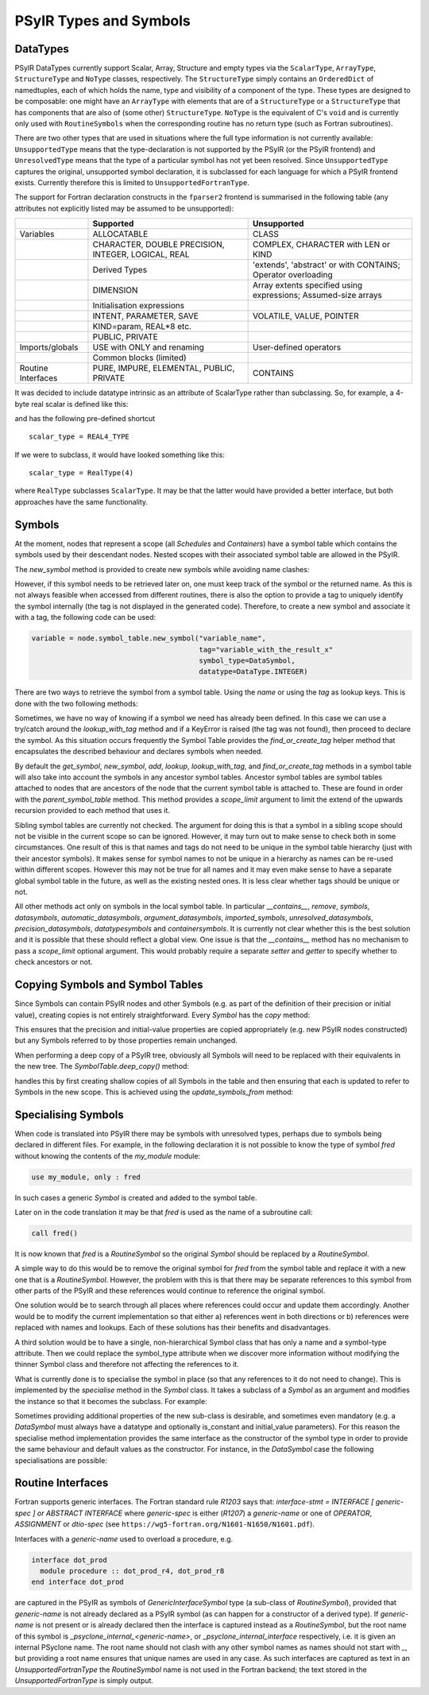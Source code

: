 .. -----------------------------------------------------------------------------
   BSD 3-Clause License

   Copyright (c) 2020-2024, Science and Technology Facilities Council.
   All rights reserved.

   Redistribution and use in source and binary forms, with or without
   modification, are permitted provided that the following conditions are met:

   * Redistributions of source code must retain the above copyright notice,
     this list of conditions and the following disclaimer.

   * Redistributions in binary form must reproduce the above copyright notice,
     this list of conditions and the following disclaimer in the documentation
     and/or other materials provided with the distribution.

   * Neither the name of the copyright holder nor the names of its
     contributors may be used to endorse or promote products derived from
     this software without specific prior written permission.

   THIS SOFTWARE IS PROVIDED BY THE COPYRIGHT HOLDERS AND CONTRIBUTORS
   "AS IS" AND ANY EXPRESS OR IMPLIED WARRANTIES, INCLUDING, BUT NOT
   LIMITED TO, THE IMPLIED WARRANTIES OF MERCHANTABILITY AND FITNESS
   FOR A PARTICULAR PURPOSE ARE DISCLAIMED. IN NO EVENT SHALL THE
   COPYRIGHT HOLDER OR CONTRIBUTORS BE LIABLE FOR ANY DIRECT, INDIRECT,
   INCIDENTAL, SPECIAL, EXEMPLARY, OR CONSEQUENTIAL DAMAGES (INCLUDING,
   BUT NOT LIMITED TO, PROCUREMENT OF SUBSTITUTE GOODS OR SERVICES;
   LOSS OF USE, DATA, OR PROFITS; OR BUSINESS INTERRUPTION) HOWEVER
   CAUSED AND ON ANY THEORY OF LIABILITY, WHETHER IN CONTRACT, STRICT
   LIABILITY, OR TORT (INCLUDING NEGLIGENCE OR OTHERWISE) ARISING IN
   ANY WAY OUT OF THE USE OF THIS SOFTWARE, EVEN IF ADVISED OF THE
   POSSIBILITY OF SUCH DAMAGE.
   -----------------------------------------------------------------------------
   Written by R. W. Ford, A. R. Porter and S. Siso, STFC Daresbury Lab

.. The following section imports those Python modules that are needed in
   subsequent doctest snippets.
.. testsetup::

    from psyclone.psyir.symbols import Symbol, DataSymbol, RoutineSymbol, \
        ScalarType, ArrayType, REAL4_TYPE, REAL8_TYPE, INTEGER_TYPE, \
        BOOLEAN_TYPE
    from psyclone.psyir.nodes import Reference

PSyIR Types and Symbols
#######################

DataTypes
=========

PSyIR DataTypes currently support Scalar, Array, Structure and empty
types via the ``ScalarType``, ``ArrayType``, ``StructureType`` and
``NoType`` classes, respectively.  The ``StructureType`` simply
contains an ``OrderedDict`` of namedtuples, each of which holds the
name, type and visibility of a component of the type. These types are
designed to be composable: one might have an ``ArrayType`` with
elements that are of a ``StructureType`` or a ``StructureType`` that
has components that are also of (some other) ``StructureType``.
``NoType`` is the equivalent of C's ``void`` and is currently only
used with ``RoutineSymbols`` when the corresponding routine has no
return type (such as Fortran subroutines).

There are two other types that are used in situations where the full
type information is not currently available: ``UnsupportedType`` means
that the type-declaration is not supported by the PSyIR (or the PSyIR
frontend) and ``UnresolvedType`` means that the type of a particular
symbol has not yet been resolved. Since ``UnsupportedType`` captures the
original, unsupported symbol declaration, it is subclassed for each
language for which a PSyIR frontend exists. Currently therefore this
is limited to ``UnsupportedFortranType``.

The support for Fortran declaration constructs in the ``fparser2``
frontend is summarised in the following table (any attributes not
explicitly listed may be assumed to be unsupported):

.. tabularcolumns:: |l|L|L|

+----------------------+--------------------+--------------------+
|                      |Supported           |Unsupported         |
+======================+====================+====================+
|Variables             |ALLOCATABLE         |CLASS               |
+----------------------+--------------------+--------------------+
|                      |CHARACTER, DOUBLE   |COMPLEX, CHARACTER  |
|                      |PRECISION, INTEGER, |with LEN or KIND    |
|                      |LOGICAL, REAL       |                    |
+----------------------+--------------------+--------------------+
|                      |Derived Types       |'extends',          |
|                      |                    |'abstract' or with  |
|                      |                    |CONTAINS; Operator  |
|                      |                    |overloading         |
+----------------------+--------------------+--------------------+
|                      |DIMENSION           |Array extents       |
|                      |                    |specified using     |
|                      |                    |expressions;        |
|                      |                    |Assumed-size arrays |
+----------------------+--------------------+--------------------+
|                      |Initialisation      |                    |
|                      |expressions         |                    |
+----------------------+--------------------+--------------------+
|                      |INTENT, PARAMETER,  |VOLATILE, VALUE,    |
|                      |SAVE                |POINTER             |
+----------------------+--------------------+--------------------+
|                      |KIND=param, REAL*8  |                    |
|                      |etc.                |                    |
+----------------------+--------------------+--------------------+
|                      |PUBLIC, PRIVATE     |                    |
+----------------------+--------------------+--------------------+
|Imports/globals       |USE with ONLY and   |User-defined        |
|                      |renaming            |operators           |
|                      |                    |                    |
+----------------------+--------------------+--------------------+
|                      |Common blocks       |                    |
|                      |(limited)           |                    |
+----------------------+--------------------+--------------------+
|Routine Interfaces    |PURE, IMPURE,       |CONTAINS            |
|                      |ELEMENTAL, PUBLIC,  |                    |
|                      |PRIVATE             |                    |
+----------------------+--------------------+--------------------+

It was decided to include datatype intrinsic as an attribute of ScalarType
rather than subclassing. So, for example, a 4-byte real scalar is
defined like this:

.. doctest::

    >>> scalar_type = ScalarType(ScalarType.Intrinsic.REAL, 4)

and has the following pre-defined shortcut

::

   scalar_type = REAL4_TYPE

If we were to subclass, it would have looked something like this::

   scalar_type = RealType(4)

where ``RealType`` subclasses ``ScalarType``. It may be that the
latter would have provided a better interface, but both approaches have
the same functionality.


Symbols
=======

At the moment, nodes that represent a scope (all `Schedules` and `Containers`)
have a symbol table which contains the symbols used by their descendant nodes.
Nested scopes with their associated symbol table are allowed in the PSyIR.


The `new_symbol` method is provided to create new symbols while avoiding name
clashes:

.. automethod:: psyclone.psyir.symbols.SymbolTable.new_symbol

However, if this symbol needs to be retrieved later on, one must keep track
of the symbol or the returned name. As this is not always feasible when
accessed from different routines, there is also the option to provide a tag to
uniquely identify the symbol internally (the tag is not displayed in the
generated code). Therefore, to create a new symbol and associate it with a
tag, the following code can be used:

.. code-block:: python

    variable = node.symbol_table.new_symbol("variable_name",
                                            tag="variable_with_the_result_x"
                                            symbol_type=DataSymbol,
                                            datatype=DataType.INTEGER)

There are two ways to retrieve the symbol from a symbol table. Using the
`name` or using the `tag` as lookup keys. This is done with the two following
methods:

.. automethod:: psyclone.psyir.symbols.SymbolTable.lookup

.. automethod:: psyclone.psyir.symbols.SymbolTable.lookup_with_tag

Sometimes, we have no way of knowing if a symbol we need has already been
defined. In this case we can use a try/catch around
the `lookup_with_tag` method and if a KeyError is raised (the tag was not
found), then proceed to declare the symbol. As this situation occurs frequently
the Symbol Table provides the `find_or_create_tag` helper method that encapsulates
the described behaviour and declares symbols when needed.

.. automethod:: psyclone.psyir.symbols.SymbolTable.find_or_create_tag

By default the `get_symbol`, `new_symbol`, `add`, `lookup`,
`lookup_with_tag`, and `find_or_create_tag` methods in a symbol table will also
take into account the symbols in any ancestor symbol tables. Ancestor symbol
tables are symbol tables attached to nodes that are ancestors of the
node that the current symbol table is attached to. These are found in order
with the `parent_symbol_table` method. This method provides a `scope_limit`
argument to limit the extend of the upwards recursion provided to each
method that uses it.

Sibling symbol tables are currently not checked. The argument for
doing this is that a symbol in a sibling scope should not be visible
in the current scope so can be ignored. However, it may turn out to
make sense to check both in some circumstances. One result of this is
that names and tags do not need to be unique in the symbol table
hierarchy (just with their ancestor symbols). It makes sense for
symbol names to not be unique in a hierarchy as names can be re-used
within different scopes. However this may not be true for all names
and it may even make sense to have a separate global symbol table in
the future, as well as the existing nested ones. It is less clear
whether tags should be unique or not.

All other methods act only on symbols in the local symbol table. In
particular `__contains__`, `remove`, `symbols`, `datasymbols`,
`automatic_datasymbols`, `argument_datasymbols`, `imported_symbols`,
`unresolved_datasymbols`, `precision_datasymbols`, `datatypesymbols`
and `containersymbols`.
It is currently not clear whether this is the best solution and it is
possible that these should reflect a global view. One issue is that
the `__contains__` method has no mechanism to pass a `scope_limit`
optional argument. This would probably require a separate `setter` and
`getter` to specify whether to check ancestors or not.

Copying Symbols and Symbol Tables
=================================

Since Symbols can contain PSyIR nodes and other Symbols (e.g. as part
of the definition of their precision or initial value), creating copies
is not entirely straightforward. Every `Symbol` has the `copy` method:

.. automethod:: psyclone.psyir.symbols.Symbol.copy

This ensures that the precision and initial-value properties are copied
appropriately (e.g. new PSyIR nodes constructed) but any Symbols
referred to by those properties remain unchanged.

When performing a deep copy of a PSyIR tree, obviously all Symbols will
need to be replaced with their equivalents in the new tree. The
`SymbolTable.deep_copy()` method:

.. automethod:: psyclone.psyir.symbols.SymbolTable.deep_copy

handles this by first creating shallow copies of all Symbols in the table
and then ensuring that each is updated to refer to
Symbols in the new scope. This is achieved using the `update_symbols_from`
method:

.. automethod:: psyclone.psyir.symbols.Symbol.update_symbols_from

Specialising Symbols
====================

When code is translated into PSyIR there may be symbols with unresolved
types, perhaps due to symbols being declared in different files. For
example, in the following declaration it is not possible to know the
type of symbol `fred` without knowing the contents of the `my_module`
module:

.. code-block:: fortran

    use my_module, only : fred

In such cases a generic `Symbol` is created and added to the symbol
table.

Later on in the code translation it may be that `fred` is used as the
name of a subroutine call:

.. code-block:: fortran

    call fred()

It is now known that `fred` is a `RoutineSymbol` so the original
`Symbol` should be replaced by a `RoutineSymbol`.

A simple way to do this would be to remove the original symbol for
`fred` from the symbol table and replace it with a new one that is a
`RoutineSymbol`. However, the problem with this is that there may be
separate references to this symbol from other parts of the PSyIR and
these references would continue to reference the original symbol.

One solution would be to search through all places where references
could occur and update them accordingly. Another would be to modify
the current implementation so that either a) references went in both
directions or b) references were replaced with names and lookups. Each
of these solutions has their benefits and disadvantages.

A third solution would be to have a single, non-hierarchical Symbol class
that has only a name and a symbol-type attribute. Then we could replace the
symbol_type attribute when we discover more information without modifying
the thinner Symbol class and therefore not affecting the references to it.

What is currently done is to specialise the symbol in place (so that
any references to it do not need to change). This is implemented by the
`specialise` method in the `Symbol` class. It takes a subclass of a
`Symbol` as an argument and modifies the instance so that it becomes
the subclass. For example:

.. doctest::

    >>> sym = Symbol("a")
    >>> # sym is an instance of the Symbol class
    >>> sym.specialise(RoutineSymbol)
    >>> # sym is now an instance of the RoutineSymbol class

Sometimes providing additional properties of the new sub-class is desirable,
and sometimes even mandatory (e.g. a `DataSymbol` must always have a datatype
and optionally is_constant and initial_value parameters). For this reason
the specialise
method implementation provides the same interface as the constructor
of the symbol type in order to provide the same behaviour and default values
as the constructor. For instance, in the `DataSymbol` case the following
specialisations are possible:

.. doctest::

    >>> sym = Symbol("a")
    >>> # The following statement would fail because it doesn't have a datatype
    >>> # sym.specialise(DataSymbol)
    >>> # The following statement is valid (in this case initial_value will
    >>> # default to None and is_constant to False):
    >>> sym.specialise(DataSymbol, datatype=INTEGER_TYPE)

    >>> sym2 = Symbol("b")
    >>> # The following statement would fail because the initial_value doesn't
    >>> # match the datatype of the symbol:
    >>> # sym2.specialise(DataSymbol, datatype=INTEGER_TYPE, initial_value=3.14)
    >>> # The following statement is valid and initial_value is set to 3
    >>> # (and is_constant will default to False):
    >>> sym2.specialise(DataSymbol, datatype=INTEGER_TYPE, initial_value=3)
    >>> print(sym2.initial_value)
    Literal[value:'3', Scalar<INTEGER, UNDEFINED>]
    >>> print(sym2.is_constant)
    False


Routine Interfaces
==================

Fortran supports generic interfaces. The Fortran standard rule `R1203`
says that: `interface-stmt = INTERFACE [ generic-spec ] or ABSTRACT
INTERFACE` where `generic-spec` is either (`R1207`) a `generic-name`
or one of `OPERATOR`, `ASSIGNMENT` or `dtio-spec` (see
``https://wg5-fortran.org/N1601-N1650/N1601.pdf``).

Interfaces with a `generic-name` used to overload a procedure, e.g.

.. code-block:: fortran

    interface dot_prod
      module procedure :: dot_prod_r4, dot_prod_r8
    end interface dot_prod

are captured in the PSyIR as symbols of `GenericInterfaceSymbol` type (a
sub-class of `RoutineSymbol`), provided that `generic-name` is not already
declared as a PSyIR symbol (as can happen for a constructor of a derived type).
If `generic-name` is not present or is already declared then the interface is
captured instead as a `RoutineSymbol`, but the root
name of this symbol is `_psyclone_internal_<generic-name>`, or
`_psyclone_internal_interface` respectively, i.e. it is given an
internal PSyclone name. The root name should not clash with any other
symbol names as names should not start with `_`, but providing a root
name ensures that unique names are used in any case.
As such interfaces are captured as text in an `UnsupportedFortranType` the
`RoutineSymbol` name is not used in the Fortran backend; the text
stored in the `UnsupportedFortranType` is simply output.

